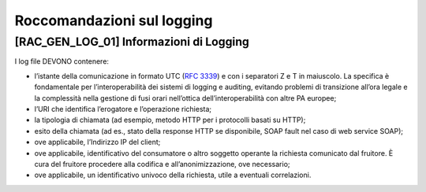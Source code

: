 Roccomandazioni sul logging
---------------------------

[RAC_GEN_LOG_01] Informazioni di Logging
^^^^^^^^^^^^^^^^^^^^^^^^^^^^^^^^^^^^^^^^

I log file DEVONO contenere:

-  l’istante della comunicazione in formato UTC (:rfc:`3339`) e con i
   separatori Z e T in maiuscolo. La specifica è fondamentale per
   l’interoperabilità dei sistemi di logging e auditing, evitando
   problemi di transizione all’ora legale e la complessità nella
   gestione di fusi orari nell’ottica dell’interoperabilità con altre PA
   europee;

-  l’URI che identifica l’erogatore e l’operazione richiesta;

-  la tipologia di chiamata (ad esempio, metodo HTTP per i protocolli
   basati su HTTP);

-  esito della chiamata (ad es., stato della response HTTP se
   disponibile, SOAP fault nel caso di web service SOAP);

-  ove applicabile, l’Indirizzo IP del client;

-  ove applicabile, identificativo del consumatore o altro soggetto
   operante la richiesta comunicato dal fruitore. È cura del fruitore
   procedere alla codifica e all’anonimizzazione, ove necessario;

-  ove applicabile, un identificativo univoco della richiesta, utile a
   eventuali correlazioni.
